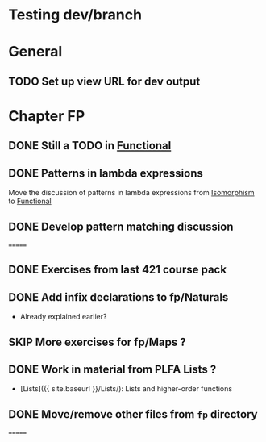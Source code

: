 #+TODO: TODO | SKIP DONE
* Testing dev/branch

* General
** TODO Set up view URL for dev output

* Chapter FP
** DONE Still a TODO in [[./src/plc/fp/Functional.lagda.md][Functional]]
** DONE Patterns in lambda expressions
   Move the discussion of patterns in lambda expressions from
   [[./src/plc/vfp/Isomorphism.lagda.md][Isomorphism]] to [[./src/plc/fp/Functional.lagda.md][Functional]]
** DONE Develop pattern matching discussion
=======
** DONE Exercises from last 421 course pack

** DONE Add infix declarations to fp/Naturals
   - Already explained earlier?
** SKIP More exercises for fp/Maps ?

** DONE Work in material from PLFA Lists ?
   - [Lists]({{ site.baseurl }}/Lists/): Lists and higher-order functions

** DONE Move/remove other files from =fp= directory
=======
